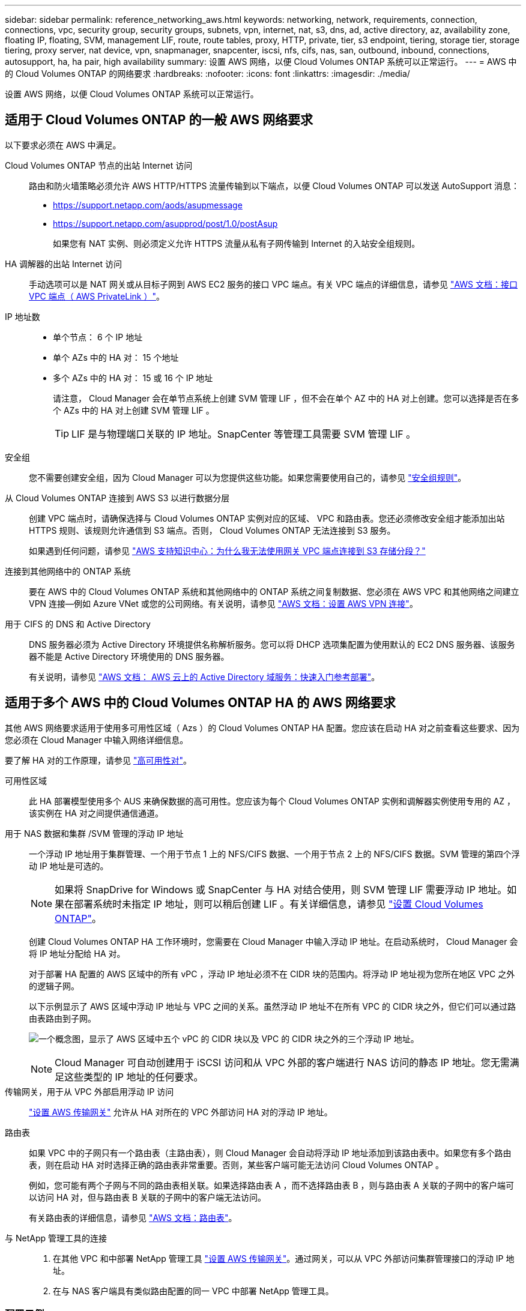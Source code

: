 ---
sidebar: sidebar 
permalink: reference_networking_aws.html 
keywords: networking, network, requirements, connection, connections, vpc, security group, security groups, subnets, vpn, internet, nat, s3, dns, ad, active directory, az, availability zone, floating IP, floating, SVM, management LIF, route, route tables, proxy, HTTP, private, tier, s3 endpoint, tiering, storage tier, storage tiering, proxy server, nat device, vpn, snapmanager, snapcenter, iscsi, nfs, cifs, nas, san, outbound, inbound, connections, autosupport, ha, ha pair, high availability 
summary: 设置 AWS 网络，以便 Cloud Volumes ONTAP 系统可以正常运行。 
---
= AWS 中的 Cloud Volumes ONTAP 的网络要求
:hardbreaks:
:nofooter: 
:icons: font
:linkattrs: 
:imagesdir: ./media/


[role="lead"]
设置 AWS 网络，以便 Cloud Volumes ONTAP 系统可以正常运行。



== 适用于 Cloud Volumes ONTAP 的一般 AWS 网络要求

以下要求必须在 AWS 中满足。

Cloud Volumes ONTAP 节点的出站 Internet 访问::
+
--
路由和防火墙策略必须允许 AWS HTTP/HTTPS 流量传输到以下端点，以便 Cloud Volumes ONTAP 可以发送 AutoSupport 消息：

* https://support.netapp.com/aods/asupmessage
* https://support.netapp.com/asupprod/post/1.0/postAsup
+
如果您有 NAT 实例、则必须定义允许 HTTPS 流量从私有子网传输到 Internet 的入站安全组规则。



--
HA 调解器的出站 Internet 访问::
+
--
手动选项可以是 NAT 网关或从目标子网到 AWS EC2 服务的接口 VPC 端点。有关 VPC 端点的详细信息，请参见 http://docs.aws.amazon.com/AmazonVPC/latest/UserGuide/vpce-interface.html["AWS 文档：接口 VPC 端点（ AWS PrivateLink ）"^]。

--
IP 地址数::
+
--
* 单个节点： 6 个 IP 地址
* 单个 AZs 中的 HA 对： 15 个地址
* 多个 AZs 中的 HA 对： 15 或 16 个 IP 地址
+
请注意， Cloud Manager 会在单节点系统上创建 SVM 管理 LIF ，但不会在单个 AZ 中的 HA 对上创建。您可以选择是否在多个 AZs 中的 HA 对上创建 SVM 管理 LIF 。

+

TIP: LIF 是与物理端口关联的 IP 地址。SnapCenter 等管理工具需要 SVM 管理 LIF 。



--
安全组:: 您不需要创建安全组，因为 Cloud Manager 可以为您提供这些功能。如果您需要使用自己的，请参见 link:reference_security_groups.html["安全组规则"]。
从 Cloud Volumes ONTAP 连接到 AWS S3 以进行数据分层::
+
--
创建 VPC 端点时，请确保选择与 Cloud Volumes ONTAP 实例对应的区域、 VPC 和路由表。您还必须修改安全组才能添加出站 HTTPS 规则、该规则允许通信到 S3 端点。否则， Cloud Volumes ONTAP 无法连接到 S3 服务。

如果遇到任何问题，请参见 https://aws.amazon.com/premiumsupport/knowledge-center/connect-s3-vpc-endpoint/["AWS 支持知识中心：为什么我无法使用网关 VPC 端点连接到 S3 存储分段？"^]

--
连接到其他网络中的 ONTAP 系统:: 要在 AWS 中的 Cloud Volumes ONTAP 系统和其他网络中的 ONTAP 系统之间复制数据、您必须在 AWS VPC 和其他网络之间建立 VPN 连接—例如 Azure VNet 或您的公司网络。有关说明，请参见 https://docs.aws.amazon.com/AmazonVPC/latest/UserGuide/SetUpVPNConnections.html["AWS 文档：设置 AWS VPN 连接"^]。
用于 CIFS 的 DNS 和 Active Directory::
+
--
DNS 服务器必须为 Active Directory 环境提供名称解析服务。您可以将 DHCP 选项集配置为使用默认的 EC2 DNS 服务器、该服务器不能是 Active Directory 环境使用的 DNS 服务器。

有关说明，请参见 https://docs.aws.amazon.com/quickstart/latest/active-directory-ds/welcome.html["AWS 文档： AWS 云上的 Active Directory 域服务：快速入门参考部署"^]。

--




== 适用于多个 AWS 中的 Cloud Volumes ONTAP HA 的 AWS 网络要求

其他 AWS 网络要求适用于使用多可用性区域（ Azs ）的 Cloud Volumes ONTAP HA 配置。您应该在启动 HA 对之前查看这些要求、因为您必须在 Cloud Manager 中输入网络详细信息。

要了解 HA 对的工作原理，请参见 link:concept_ha.html["高可用性对"]。

可用性区域:: 此 HA 部署模型使用多个 AUS 来确保数据的高可用性。您应该为每个 Cloud Volumes ONTAP 实例和调解器实例使用专用的 AZ ，该实例在 HA 对之间提供通信通道。
用于 NAS 数据和集群 /SVM 管理的浮动 IP 地址::
+
--
一个浮动 IP 地址用于集群管理、一个用于节点 1 上的 NFS/CIFS 数据、一个用于节点 2 上的 NFS/CIFS 数据。SVM 管理的第四个浮动 IP 地址是可选的。


NOTE: 如果将 SnapDrive for Windows 或 SnapCenter 与 HA 对结合使用，则 SVM 管理 LIF 需要浮动 IP 地址。如果在部署系统时未指定 IP 地址，则可以稍后创建 LIF 。有关详细信息，请参见 link:task_setting_up_ontap_cloud.html["设置 Cloud Volumes ONTAP"]。

创建 Cloud Volumes ONTAP HA 工作环境时，您需要在 Cloud Manager 中输入浮动 IP 地址。在启动系统时， Cloud Manager 会将 IP 地址分配给 HA 对。

对于部署 HA 配置的 AWS 区域中的所有 vPC ，浮动 IP 地址必须不在 CIDR 块的范围内。将浮动 IP 地址视为您所在地区 VPC 之外的逻辑子网。

以下示例显示了 AWS 区域中浮动 IP 地址与 VPC 之间的关系。虽然浮动 IP 地址不在所有 VPC 的 CIDR 块之外，但它们可以通过路由表路由到子网。

image:diagram_ha_floating_ips.png["一个概念图，显示了 AWS 区域中五个 vPC 的 CIDR 块以及 VPC 的 CIDR 块之外的三个浮动 IP 地址。"]


NOTE: Cloud Manager 可自动创建用于 iSCSI 访问和从 VPC 外部的客户端进行 NAS 访问的静态 IP 地址。您无需满足这些类型的 IP 地址的任何要求。

--
传输网关，用于从 VPC 外部启用浮动 IP 访问:: link:task_setting_up_transit_gateway.html["设置 AWS 传输网关"] 允许从 HA 对所在的 VPC 外部访问 HA 对的浮动 IP 地址。
路由表::
+
--
如果 VPC 中的子网只有一个路由表（主路由表），则 Cloud Manager 会自动将浮动 IP 地址添加到该路由表中。如果您有多个路由表，则在启动 HA 对时选择正确的路由表非常重要。否则，某些客户端可能无法访问 Cloud Volumes ONTAP 。

例如，您可能有两个子网与不同的路由表相关联。如果选择路由表 A ，而不选择路由表 B ，则与路由表 A 关联的子网中的客户端可以访问 HA 对，但与路由表 B 关联的子网中的客户端无法访问。

有关路由表的详细信息，请参见 http://docs.aws.amazon.com/AmazonVPC/latest/UserGuide/VPC_Route_Tables.html["AWS 文档：路由表"^]。

--
与 NetApp 管理工具的连接::
+
--
. 在其他 VPC 和中部署 NetApp 管理工具 link:task_setting_up_transit_gateway.html["设置 AWS 传输网关"]。通过网关，可以从 VPC 外部访问集群管理接口的浮动 IP 地址。
. 在与 NAS 客户端具有类似路由配置的同一 VPC 中部署 NetApp 管理工具。


--




=== 配置示例

下图显示了作为主动 - 被动配置运行的 AWS 中的最佳 HA 配置：

image:diagram_ha_networking.png["显示 Cloud Volumes ONTAP HA 架构中组件的概念映像：两个 Cloud Volumes ONTAP 节点和一个调解器实例，每个节点位于不同的可用性区域。"]



== VPC 配置示例

为了更好地了解如何在 AWS 中部署 Cloud Manager 和 Cloud Volumes ONTAP 、您应该查看最常见的 VPC 配置。

* 具有公共和私有子网以及 NAT 设备的 VPC
* 一台带有专用子网和 VPN 连接的 VPC 到您的网络




=== 具有公共和私有子网以及 NAT 设备的 VPC

此 VPC 配置包括公共和私有子网、将 VPC 连接到 Internet 的 Internet 网关、以及公共子网中启用来自私有子网的出站 Internet 流量的 NAT 网关或 NAT 实例。在此配置中、您可以在公共子网或私有子网中运行 Cloud Manager 、但建议使用公共子网，因为它允许从 VPC 外部的主机进行访问。然后，您可以在私有子网中启动 Cloud Volumes ONTAP 实例。


NOTE: 您可以使用 HTTP 代理来提供 Internet 连接，而不是 NAT 设备。

有关此场景的更多详细信息，请参见 http://docs.aws.amazon.com/AmazonVPC/latest/UserGuide/VPC_Scenario2.html["AWS 文档：场景 2 ：采用公有和专用子网（ NAT ）的 VPC"^]。

下图显示了在公共子网中运行的云管理器以及在私有子网中运行的单节点系统：

image:diagram_vpc_public_and_private.png["此图显示了公有子网中运行的 Cloud Manager 和 NAT 实例，以及专用子网中运行的 Cloud Volumes ONTAP 实例和 NetApp 支持实例。"]



=== 一台带有专用子网和 VPN 连接的 VPC 到您的网络

此 VPC 配置是一种混合云配置，其中 Cloud Volumes ONTAP 将成为私有环境的扩展。此配置包括私有子网和虚拟专用网关、该网关与您的网络建立 VPN 连接。通过 VPN 隧道进行路由允许 EC2 实例通过网络和防火墙访问 Internet 。您可以在私有子网或数据中心运行 Cloud Manager 。然后，您将在私有子网中启动 Cloud Volumes ONTAP 。


NOTE: 您也可以使用此配置中的代理服务器来允许 Internet 访问。代理服务器可以位于数据中心或 AWS 中。

如果要在数据中心的 FAS 系统和 AWS 中的 Cloud Volumes ONTAP 系统之间复制数据，则应使用 VPN 连接以确保链接的安全。

有关此场景的更多详细信息，请参见 http://docs.aws.amazon.com/AmazonVPC/latest/UserGuide/VPC_Scenario4.html["AWS 文档：场景 4 ：仅使用专用子网的 VPC 和 AWS 托管 VPN 访问"^]。

下图显示了在数据中心中运行的云管理器以及在私有子网中运行的单节点系统：

image:diagram_vpc_private.png["此图显示了在数据中心运行的 Cloud Manager ，以及在专用子网中运行的 Cloud Volumes ONTAP 实例和 NetApp 支持实例。数据中心与 Amazon Web Services 之间具有 VPN 连接。"]
